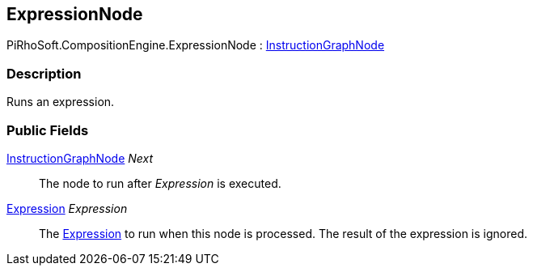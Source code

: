 [#reference/expression-node]

## ExpressionNode

PiRhoSoft.CompositionEngine.ExpressionNode : <<reference/instruction-graph-node.html,InstructionGraphNode>>

### Description

Runs an expression.

### Public Fields

<<reference/instruction-graph-node.html,InstructionGraphNode>> _Next_::

The node to run after _Expression_ is executed.

<<reference/expression.html,Expression>> _Expression_::

The <<reference/expression.html,Expression>> to run when this node is processed. The result of the expression is ignored.